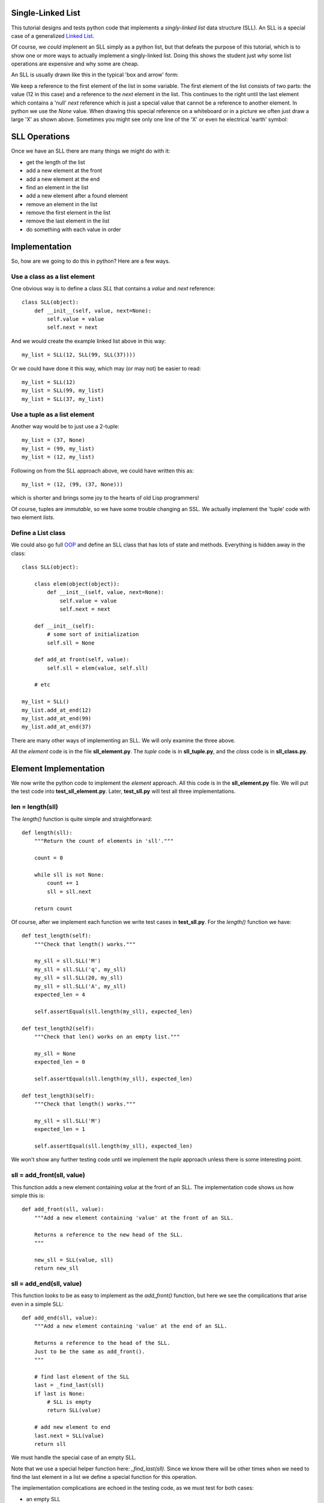 Single-Linked List
==================

This tutorial designs and tests python code that implements a *singly-linked
list* data structure (SLL).  An SLL is a special case of a generalized
`Linked List <https://en.wikipedia.org/wiki/Linked_list>`_.

Of course, we *could* implenent an SLL simply as a python list, but that
defeats the purpose of this tutorial, which is to show one or more ways to
actually implement a singly-linked list.  Doing this shows the student just
*why* some list operations are expensive and why some are cheap.

An SLL is usually drawn like this in the typical 'box and arrow' form:

.. image:: sll.png
    :alt: A singly-linked list

We keep a reference to the first element of the list in some variable.  The
first element of the list consists of two parts: the value (12 in this case)
and a reference to the *next* element in the list.  This continues to the right
until the last element which contains a 'null' *next* reference which is just a
special value that cannot be a reference to another element.  In
python we use the *None* value.  When drawing this special reference on a
whiteboard or in a picture we often just draw a large 'X' as shown above.
Sometimes you might see only one line of the 'X' or even he electrical
'earth' symbol:

.. image:: end_of_list.png
    :alt: Examples of different styles for end-of-list

SLL Operations
==============

Once we have an SLL there are many things we might do with it:

* get the length of the list
* add a new element at the front
* add a new element at the end
* find an element in the list
* add a new element after a found element
* remove an element in the list
* remove the first element in the list
* remove the last element in the list
* do something with each value in order

Implementation
==============

So, how are we going to do this in python?  Here are a few ways.

Use a class as a list element
-----------------------------

One obvious way is to define a class *SLL* that contains a *value* and *next*
reference:

::

    class SLL(object):
        def __init__(self, value, next=None):
            self.value = value
            self.next = next

And we would create the example linked list above in this way:

::

    my_list = SLL(12, SLL(99, SLL(37))))

Or we could have done it this way, which may (or may not) be easier to read:

::

    my_list = SLL(12)
    my_list = SLL(99, my_list)
    my_list = SLL(37, my_list)

Use a tuple as a list element
-----------------------------

Another way would be to just use a 2-tuple:

::

    my_list = (37, None)
    my_list = (99, my_list)
    my_list = (12, my_list)

Following on from the SLL approach above, we could have written this as:

::

    my_list = (12, (99, (37, None)))

which is shorter and brings some joy to the hearts of old Lisp programmers!

Of course, tuples are *immutable*, so we have some trouble changing an SSL.
We actually implement the 'tuple' code with two element *lists*.

Define a List class
-------------------

We could also go full
`OOP <https://en.wikipedia.org/wiki/Object-oriented_programming>`_
and define an SLL class that has lots of state and methods.  Everything is
hidden away in the class:

::

    class SLL(object):
    
        class elem(object(object)):
            def __init__(self, value, next=None):
                self.value = value
                self.next = next
    
        def __init__(self):
            # some sort of initialization
            self.sll = None
    
        def add_at front(self, value):
            self.sll = elem(value, self.sll)
    
        # etc
    
    my_list = SLL()
    my_list.add_at_end(12)
    my_list.add_at_end(99)
    my_list.add_at_end(37)

There are many other ways of implementing an SLL.  We will only examine the
three above.

All the *element* code is in the file **sll_element.py**.  The *tuple* code
is in **sll_tuple.py**, and the *class* code is in **sll_class.py**.

Element Implementation
======================

We now write the python code to implement the *element* approach.  All this
code is in the **sll_element.py** file.  We will put the test code into
**test_sll_element.py**.  Later, **test_sll.py** will test all three
implementations.

len = length(sll)
-----------------

The *length()* function is quite simple and straightforward:

::

    def length(sll):
        """Return the count of elements in 'sll'."""
     
        count = 0
     
        while sll is not None:
            count += 1
            sll = sll.next
     
        return count

Of course, after we implement each function we write test cases in
**test_sll.py**.  For the *length()* function we have:

::

    def test_length(self):
        """Check that length() works."""
    
        my_sll = sll.SLL('M')
        my_sll = sll.SLL('q', my_sll)
        my_sll = sll.SLL(20, my_sll)
        my_sll = sll.SLL('A', my_sll)
        expected_len = 4
    
        self.assertEqual(sll.length(my_sll), expected_len)
    
    def test_length2(self):
        """Check that len() works on an empty list."""
    
        my_sll = None
        expected_len = 0
    
        self.assertEqual(sll.length(my_sll), expected_len)
    
    def test_length3(self):
        """Check that length() works."""
    
        my_sll = sll.SLL('M')
        expected_len = 1
    
        self.assertEqual(sll.length(my_sll), expected_len)

We won't show any further testing code until we implement the *tuple*
approach unless there is some interesting point.

sll = add_front(sll, value)
---------------------------

This function adds a new element containing *value* at the front of an SLL.
The implementation code shows us how simple this is:

::

    def add_front(sll, value):
        """Add a new element containing 'value' at the front of an SLL.
     
        Returns a reference to the new head of the SLL.
        """
    
        new_sll = SLL(value, sll)
        return new_sll

sll = add_end(sll, value)
-------------------------

This function looks to be as easy to implement as the *add_front()* function,
but here we see the complications that arise even in a simple SLL:

::

    def add_end(sll, value):
        """Add a new element containing 'value' at the end of an SLL.
    
        Returns a reference to the head of the SLL.
        Just to be the same as add_front().
        """
    
        # find last element of the SLL
        last = _find_last(sll)
        if last is None:
            # SLL is empty
            return SLL(value)
    
        # add new element to end
        last.next = SLL(value)
        return sll

We must handle the special case of an empty SLL.

Note that we use a special helper function here: *_find_last(sll)*.  Since we
know there will be other times when we need to find the last element in a list
we define a special function for this operation.

The implementation complications are echoed in the testing code, as we must
test for both cases:

* an empty SLL
* a non-empty SLL

sll = find(sll, value)
----------------------

The function is used to find the first element in an SLL with the given value.
The function returns a reference to the found element.  This is basically a
reference to the entire sub-SLL starting at the found value.  Again we have to
handle the *empty* special case:

::

    def find(sll, val):
        """Find element value 'val' in an SLL.
    
        sll   the SLL to search in
        val   the element value to find
        
        Returns a reference to the element containing 'val'.  Return None if
        not found.
    
        The SLL is not assumed to be sorted.
        """
    
        while sll is not None:
            if sll.value == val:
                return sll
            sll = sll.next
        
        return None

sll = add_after(sll, find_value, value)
---------------------------------------

The *add_after()* function adds a new element containing *value* immediately
after a found element containing *find_value*.

::

    def add_after(sll, find_value, value):
        """Add an element containing 'value' after the element containing 'find_value'.
          
        Return a reference to the found element.
        If the element containing 'find_value' is not found, return None.

        Adds after the first element found, not any subsequent elements with the
        same value.
        """

        f = find(sll, find_value)
        if f is not None:
            f.next = SLL(value, f.next)
            return f
        return None

The code is simple.  We use the previously defined function *find()* to look
for the *value* value.

sll = remove(sll, find_value)
-----------------------------

The *remove()* function removes the first element in an SLL that contains the
given value.  If no such element is found the SLL remains unchanged:

::

    def remove(sll, find_value):
        """Find and remove element with value 'find_value' in an SLL.
    
        sll         the SLL to search in
        find_value  the element value to find and remove
    
        Returns a reference to the possibly modified SLL.  This may be different
        from the original 'sll' reference as the first element may be removed.
        """
    
        # a reference to the previous element before the 'sll' element
        last = None
        scan = sll
    
        while scan is not None:
            if scan.value == find_value:
                if last is None:
                    # found at the first element
                    return scan.next
                # found within SLL, remove & return original 'sll'
                last.next = scan.next
                return sll
            last = scan
            scan = scan.next
    
        return sll

Here we see the *empty* complication cropping up again, bit it's not too bad.

We also see another thing that touches on the API design of our implementation.
We should ask ourselves "what does each function return?".  The design decision
taken was to always return a reference to the SLL where it made sense.

In the *remove()* function it is something we **must do**, as the function may
remove the first element of the SLL and we must tell the calling code what the
new SLL head reference is.

In the *find()* function we saw previously, we must tell the calling code
whether we found the value or not.  We could just return *True* or *false*,
but we decided to return the reference to the found element or *None* if
we didn't find the value.  This way, the calling code gets the binary result
of found or not as well as a reference to the found element so the code can
perhaps manipulate the found part of the SLL.

sll = remove_first(sll)
-----------------------

The *remove_first()* function removes the first element of the given list:

::

    def remove_first(sll):
        """Remove the first element of an SLL.
    
        Return the new SLL head reference.
        """
    
        # if SLL is empty, do nothing
        if sll is None:
            return None
    
        # return reference to second element
        return sll.next

Again we see the special handling of the *empty* case.

Note that we don't do anything to delete the removed element.  Python will
garbage-collect it eventually.

sll = remove_last(sll)
----------------------

This function removes the last element in an SLL, if any:

::

    def remove_last(sll):
        """Remove the last element of an SLL.
    
        Returns a reference to the modified SLL.  Note that SLL may only
        contain one element to begin with.
        """
    
        # find last and second-last elements in SLL
        prev = None
        scan = sll
    
        while scan is not None:
            if scan.next is None:
                if prev is None:
                    # only one element in SLL
                    return None
                # remove last element & return original 'sll'
                prev.next = None
                return sll
            prev = scan
            scan = scan.next

string = __str__(sll)
---------------------

As we were writing the test cases we found we needed to compare two SLL.
This could be done in a generalized computer science way but we decided to
simply take a leaf from the python book and create a function that behaves
like the object *__str__()* method.

The *element* implement function *__str__()* converts an SLL into a simple
python list and then return the string produced by the *str()* function:

::

    def __str__(sll):
        """Convert an SLL into a 'list' string representation."""
    
        result = []
    
        while sll is not None:
            result.append(sll.value)
            sll = sll.next
    
        return str(result)

This allows a simple comparison of two SLL that is good enough for testing.
We can see this function in operation in this sample of testing code:

::

    def test_add_front(self):
        """Check that add_front() works for empty SLL."""
        
        old_sll = None
        new_sll = sll.add_front(old_sll, 'A')
        expected = ['A']
        
        self.assertEqual(sll.__str__(new_sll), str(expected))
        
    def test_add_front2(self):
        """Check that add_front() works on SLL with one element."""
        
        old_sll = sll.SLL(20)
        new_sll = sll.add_front(old_sll, 'M')
        expected = ['M', 20]
        
        self.assertEqual(sll.__str__(new_sll), str(expected))

At this point our implementation of the *element* code is complete and tested.
The implementation code is in the **sll_element.py** file and the test code is
in **test_sll_element.py**.

Tuple Implementation
====================

We now implement and test the *tuple* SLL idea.

The testing code will 




Testing Implementations
=======================

Being good little programmers, we start thinking about testing our code, of
course!  Here we will use the python *unittest* module.

Our test code, like all test code, should really test the implementation of an
abstract singly-linked list.  Exactly how the SLL is implemented is of no
concern.  The test code could be written by someone other than the SLL
implementor.  This means that if we are clever enough, the same test code should
be able to test all three implementations.

One thing we want to do in testing is to ensure that an SLL we create has the
form we expect.  We could step through the list, but that requires knowledge
of how the list is implemented.  Another approach is to implement a method or
function that converts an SLL to a textual form.  This is what we will do.  In
a nod to the *python-way*, we implement a method or function *__str__()* which
returns a string indicating the structure of the SLL expressed as a python list.
This method/function is part of the implementation of each type of SLL and hides
the implementation details.

Which implementation should I use?
==================================

In python you wouldn't use *any* of the above approaches.  Python has good data
structures which already includes a *list* you can use.  But if your language
doesn't provide nice data structures and you need to implement an SLL (C, for
example) then you need to choose.

We choose the implementation method depending on the relative costs in:

* time, and
* space




























::

    import sll
    import unittest


    class TestSLL(unittest.TestCase):

        def test_sll_create(self):
            """Check a simple SLL creation."""

             my_list = sll.SLL('M')
             my_list = sll.SLL('q', my_list)
             my_list = sll.SLL(20, my_list)
             my_list = sll.SLL('A', my_list)

             my_list2 = sll.SLL('A',
                                sll.SLL(20,
                                        sll.SLL('q',
                                                sll.SLL('M'))))

             self.assertEqual(my_list, my_list2)

    if __name__ == '__main__':
        suite = unittest.makeSuite(TestSLL,'test')
        runner = unittest.TextTestRunner()
        runner.run(suite)

The test code is in *test_sll.py*.

The idea may be right, but when we run this we get:

::

    F
    ======================================================================
    FAIL: test_sll_create (__main__.TestSLL)
    Check a simple SLL creation.
    ----------------------------------------------------------------------
    Traceback (most recent call last):
      File "test_sll.py", line 27, in test_sll_create
        self.assertEqual(my_list, my_list2)
    AssertionError: <sll.SLL object at 0x7f4dd03a7690> != <sll.SLL object at 0x7f4dd03a7790>

We forgot that comparing objects doesn't work as we only compare the objects at
the head of each SLL.  We need some method of comparing SLL.  One way is to
write another function that converts an SLL into a python list:

::

    def sll2list(sll):
        """Convert an SLL into a list."""

        result = []
        while sll is not None:
            result.append(sll.value)
            sll = sll.next
        result.reverse()
        return result

Now our test code can convert a constructed SLL into a list for the purposes of
comparison.  Of course, our test code also needs to test the *sll2list()*
function:

::

    def test_sll2list(self):
        """Check that sll2list() works."""

        my_list = sll.SLL('M')
        my_list = sll.SLL('q', my_list)
        my_list = sll.SLL(20, my_list)
        my_list = sll.SLL('A', my_list)
        expected = ['M', 'q', 20, 'A']

        self.assertEqual(sll.sll2list(my_list), expected)

    def test_sll_create(self):
        """Check a simple SLL creation."""

        my_list = sll.SLL('M')
        my_list = sll.SLL('q', my_list)
        my_list = sll.SLL(20, my_list)
        my_list = sll.SLL('A', my_list)

        my_list2 = sll.SLL('A',
                           sll.SLL(20,
                                   sll.SLL('q',
                                           sll.SLL('M'))))

        self.assertEqual(sll.sll2list(my_list), sll.sll2list(my_list2))

The above test code works perfectly.

Now we can test the *sll_len()* function:

::

    def test_sll_length(self):
        """Check that sll2list() works."""

        my_list = sll.SLL('M')
        my_list = sll.SLL('q', my_list)
        my_list = sll.SLL(20, my_list)
        my_list = sll.SLL('A', my_list)
        expected_len = 4

        self.assertEqual(sll.sll_len(my_list), expected_len)

    def test_sll_length2(self):
        """Check that sll2list() works on an empty list."""

        my_list = None
        expected_len = 0

        self.assertEqual(sll.sll_len(my_list), expected_len)

And that all works fine.

You get the idea.  Look in the *test_sll.py* file for all the test code.


